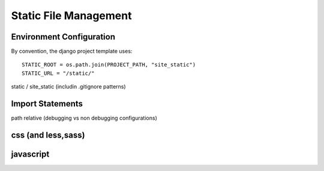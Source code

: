 .. _static-file-management:

Static File Management
==============================================

Environment Configuration
-------------------------------------

By convention, the django project template uses::

    STATIC_ROOT = os.path.join(PROJECT_PATH, "site_static")
    STATIC_URL = "/static/"


static / site_static (includin .gitignore patterns)


Import Statements
-------------------------------------

path relative (debugging vs non debugging configurations)






css (and less,sass)
----------------------------------------------




javascript
-----------------------------------------------




